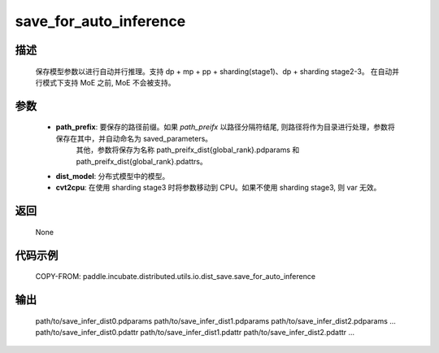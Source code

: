 .. _cn_api_paddle_incubate_distributed_utils_io_dist_save_save_for_auto_inference:

save_for_auto_inference
-------------------------------

.. py:function:: paddle.incubate.distributed.utils.io.dist_save.save_for_auto_inference(path_prefix, dist_model, cvt2cpu=False)

描述
:::::::::
    保存模型参数以进行自动并行推理。支持 dp + mp + pp + sharding(stage1)、dp + sharding stage2-3。
    在自动并行模式下支持 MoE 之前, MoE 不会被支持。


参数
:::::::::
    - **path_prefix**:  要保存的路径前缀。如果 `path_preifx` 以路径分隔符结尾, 则路径将作为目录进行处理，参数将保存在其中，并自动命名为 saved_parameters。
            其他，参数将保存为名称 path_preifx_dist{global_rank}.pdparams 和 path_preifx_dist{global_rank}.pdattrs。
    - **dist_model**: 分布式模型中的模型。
    - **cvt2cpu**: 在使用 sharding stage3 时将参数移动到 CPU。如果不使用 sharding stage3, 则 var 无效。


返回
:::::::::
    None


代码示例
::::::::::
    COPY-FROM: paddle.incubate.distributed.utils.io.dist_save.save_for_auto_inference


输出
:::::::::
    path/to/save_infer_dist0.pdparams path/to/save_infer_dist1.pdparams path/to/save_infer_dist2.pdparams ...
    path/to/save_infer_dist0.pdattr  path/to/save_infer_dist1.pdattr   path/to/save_infer_dist2.pdattr ...
